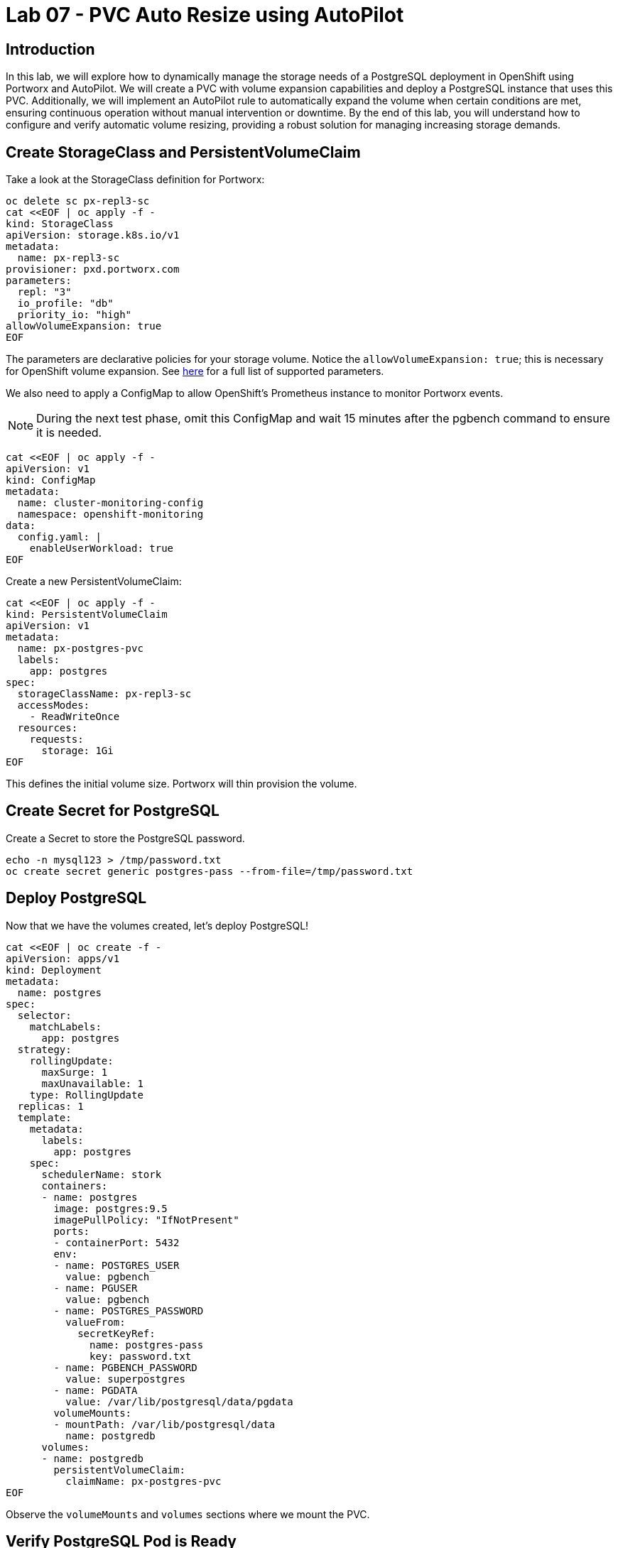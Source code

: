 = Lab 07 - PVC Auto Resize using AutoPilot

== Introduction

In this lab, we will explore how to dynamically manage the storage needs of a PostgreSQL deployment in OpenShift using Portworx and AutoPilot. We will create a PVC with volume expansion capabilities and deploy a PostgreSQL instance that uses this PVC. Additionally, we will implement an AutoPilot rule to automatically expand the volume when certain conditions are met, ensuring continuous operation without manual intervention or downtime. By the end of this lab, you will understand how to configure and verify automatic volume resizing, providing a robust solution for managing increasing storage demands.


== Create StorageClass and PersistentVolumeClaim

Take a look at the StorageClass definition for Portworx:

[,bash,role="execute"]
----
oc delete sc px-repl3-sc
cat <<EOF | oc apply -f -
kind: StorageClass
apiVersion: storage.k8s.io/v1
metadata:
  name: px-repl3-sc
provisioner: pxd.portworx.com
parameters:
  repl: "3"
  io_profile: "db"
  priority_io: "high"
allowVolumeExpansion: true
EOF
----

The parameters are declarative policies for your storage volume. Notice the `allowVolumeExpansion: true`; this is necessary for OpenShift volume expansion. See https://docs.portworx.com/portworx-install-with-kubernetes/storage-operations/create-pvcs/dynamic-provisioning/[here] for a full list of supported parameters.

We also need to apply a ConfigMap to allow OpenShift's Prometheus instance to monitor Portworx events.

[NOTE]
====
During the next test phase, omit this ConfigMap and wait 15 minutes after the pgbench command to ensure it is needed.
====

[,bash,role="execute"]
----
cat <<EOF | oc apply -f -
apiVersion: v1
kind: ConfigMap
metadata:
  name: cluster-monitoring-config
  namespace: openshift-monitoring
data:
  config.yaml: |
    enableUserWorkload: true
EOF
----

Create a new PersistentVolumeClaim:

[,bash,role="execute"]
----
cat <<EOF | oc apply -f -
kind: PersistentVolumeClaim
apiVersion: v1
metadata:
  name: px-postgres-pvc
  labels:
    app: postgres
spec:
  storageClassName: px-repl3-sc
  accessModes:
    - ReadWriteOnce
  resources:
    requests:
      storage: 1Gi
EOF
----

This defines the initial volume size. Portworx will thin provision the volume.

== Create Secret for PostgreSQL

Create a Secret to store the PostgreSQL password.

[,bash,role="execute"]
----
echo -n mysql123 > /tmp/password.txt
oc create secret generic postgres-pass --from-file=/tmp/password.txt
----

== Deploy PostgreSQL

Now that we have the volumes created, let’s deploy PostgreSQL!

[,bash,role="execute"]
----
cat <<EOF | oc create -f -
apiVersion: apps/v1
kind: Deployment
metadata:
  name: postgres
spec:
  selector:
    matchLabels:
      app: postgres
  strategy:
    rollingUpdate:
      maxSurge: 1
      maxUnavailable: 1
    type: RollingUpdate
  replicas: 1
  template:
    metadata:
      labels:
        app: postgres
    spec:
      schedulerName: stork
      containers:
      - name: postgres
        image: postgres:9.5
        imagePullPolicy: "IfNotPresent"
        ports:
        - containerPort: 5432
        env:
        - name: POSTGRES_USER
          value: pgbench
        - name: PGUSER
          value: pgbench
        - name: POSTGRES_PASSWORD
          valueFrom:
            secretKeyRef:
              name: postgres-pass
              key: password.txt
        - name: PGBENCH_PASSWORD
          value: superpostgres
        - name: PGDATA
          value: /var/lib/postgresql/data/pgdata
        volumeMounts:
        - mountPath: /var/lib/postgresql/data
          name: postgredb
      volumes:
      - name: postgredb
        persistentVolumeClaim:
          claimName: px-postgres-pvc
EOF
----

Observe the `volumeMounts` and `volumes` sections where we mount the PVC.

== Verify PostgreSQL Pod is Ready

Below command will wait until the PostgreSQL pod is in the ready state.

[,bash,role="execute"]
----
watch oc get pods -l app=postgres -o wide
----

When the pod is in the Running state, hit `ctrl-c` to exit.

== Inspect the Portworx Volume

Below we will use `pxctl` to inspect the underlying volume for our PVC.

[,bash,role="execute"]
----
pxctl volume inspect $(oc get pvc | grep px-postgres-pvc | awk '{print $3}')
----

* `State`: Indicates that the volume is attached and shows the node on which it is attached. This is the node where the Kubernetes pod is running.
* `HA`: Displays the number of configured replicas for this volume.
* `Labels`: Shows the name of the PVC associated with this volume.
* `Replica sets on nodes`: Displays the Portworx (px) nodes on which the volume is replicated.
* `Size`: The size of the volume is 1GB. We'll check this later to verify if the volume has been expanded.

== Configure AutoPilot Rule

Now that we have PostgreSQL up, let's proceed to set up our AutoPilot rule!

Learn more about https://2.11.docs.portworx.com/portworx-install-with-kubernetes/autopilot/how-to-use/working-with-rules/#understanding-an-autopilotrule[working with AutoPilot Rules] in the Portworx documentation.

Keep in mind, an AutoPilot Rule has 4 main parts:

* `Selector`: Matches labels on the objects that the rule should monitor.
* `Namespace Selector`: Matches labels on the Kubernetes namespaces the rule should monitor. This is optional, and the default is all namespaces.
* `Conditions`: The metrics for the objects to monitor.
* `Actions`: The actions to perform once the metric conditions are met.

Below we target the PostgreSQL PVC using an AutoPilot Rule.

[,bash,role="execute"]
----
cat <<EOF | oc apply -f -
apiVersion: autopilot.libopenstorage.org/v1alpha1
kind: AutopilotRule
metadata:
  name: auto-volume-resize
spec:
  selector:
    matchLabels:
      app: postgres
  conditions:
    expressions:
    - key: "100 * (px_volume_usage_bytes / px_volume_capacity_bytes)"
      operator: Gt
      values:
        - "20"
    - key: "px_volume_capacity_bytes / 1000000000"
      operator: Lt
      values:
       - "20"
  actions:
  - name: openstorage.io.action.volume/resize
    params:
      scalepercentage: "200"
EOF
----

The `condition` and `action` in the rule are defined such that when the volume is using more than `20%` of its total available capacity, it will grow the volume by `200%`. Normally, you would use a larger threshold for volume usage.

== Verify AutoPilot Initialization

[,bash,role="execute"]
----
watch oc get events --field-selector involvedObject.kind=AutopilotRule,involvedObject.name=auto-volume-resize --all-namespaces
----

Check that AutoPilot has recognized the PVC and initialized it. When the events show `transition from Initializing => Normal` for the PostgreSQL PVC, AutoPilot is ready. Hit `ctrl-c` to exit.

== Run Benchmark and Verify Volume Expansion

In this step, we will run a benchmark that uses more than 20% of our volume and show how AutoPilot dynamically increases the volume size without downtime or user intervention.

Open a shell inside the PostgreSQL container:

[,bash,role="execute"]
----
oc exec -it $(oc get pods -l app=postgres --field-selector=status.phase=Running -o jsonpath='{.items[0].metadata.name}') -- bash

----

Launch the `psql` utility and create a database:

[,bash,role="execute"]
----
psql
create database pxdemo;
\l
\q
----

Use `pgbench` to run a baseline transaction benchmark to grow the volume beyond the 20% threshold defined in the AutoPilot Rule:

[,bash,role="execute"]
----
pgbench -i -s 50 pxdemo
----

[NOTE]
====
Note that once the test completes, *AutoPilot will ensure the usage remains above 20% for about 30 seconds before triggering the rule.* Type `exit` to exit from the pod shell before proceeding.
====

== Check if the Rule Was Triggered

We can retrieve events by using the `oc get events` command and filtering for `AutoPilotRule` events. Note that AutoPilot delays the rule from being triggered immediately to ensure the conditions stabilize.

[,bash,role="execute"]
----
watch oc get events --field-selector involvedObject.kind=AutopilotRule,involvedObject.name=auto-volume-resize --all-namespaces
----

When you see `Triggered => ActiveActionsPending`, the action has been activated. When you see `ActiveActionsInProgress => ActiveActionsTake`, this means the resize has taken place and your volume should now be resized by *200%*. Hit `ctrl-c` to clear the screen.

Inspect the volume and verify that it has grown by 200% capacity (3GB).

[,bash,role="execute"]
----
oc get pvc px-postgres-pvc
----

As you can see, the volume is now expanded and our PostgreSQL database didn't require a restart.

[,bash,role="execute"]
----
oc get pods
----

== Manual Resize of PVC

It is also possible to manually resize a PVC. Below we will resize the volume to 4GiB.

Edit the existing PVC and change the size to 4GiB:

[,bash,role="execute"]
----
oc edit pvc px-postgres-pvc
----

Check the utilization of the volume after the resize. It takes approximately 30 seconds to complete resizing.

[,bash,role="execute"]
----
oc describe pvc px-postgres-pvc
----

You can see events that indicate the PVC was successfully resized and that the volume is now 4GiB.

== Summary

In this lab, we successfully configured a dynamic volume resizing solution for PostgreSQL using Portworx and AutoPilot. By creating a PVC that supports expansion and deploying PostgreSQL, we enabled seamless scalability of our storage. The AutoPilot rule we configured ensured that the volume resized automatically as usage increased, which we verified with a benchmark test. We also demonstrated how to manually resize a PVC, showcasing the flexibility of managing storage both automatically and manually. This lab highlights how to maintain efficient, uninterrupted application performance even as storage demands evolve.
